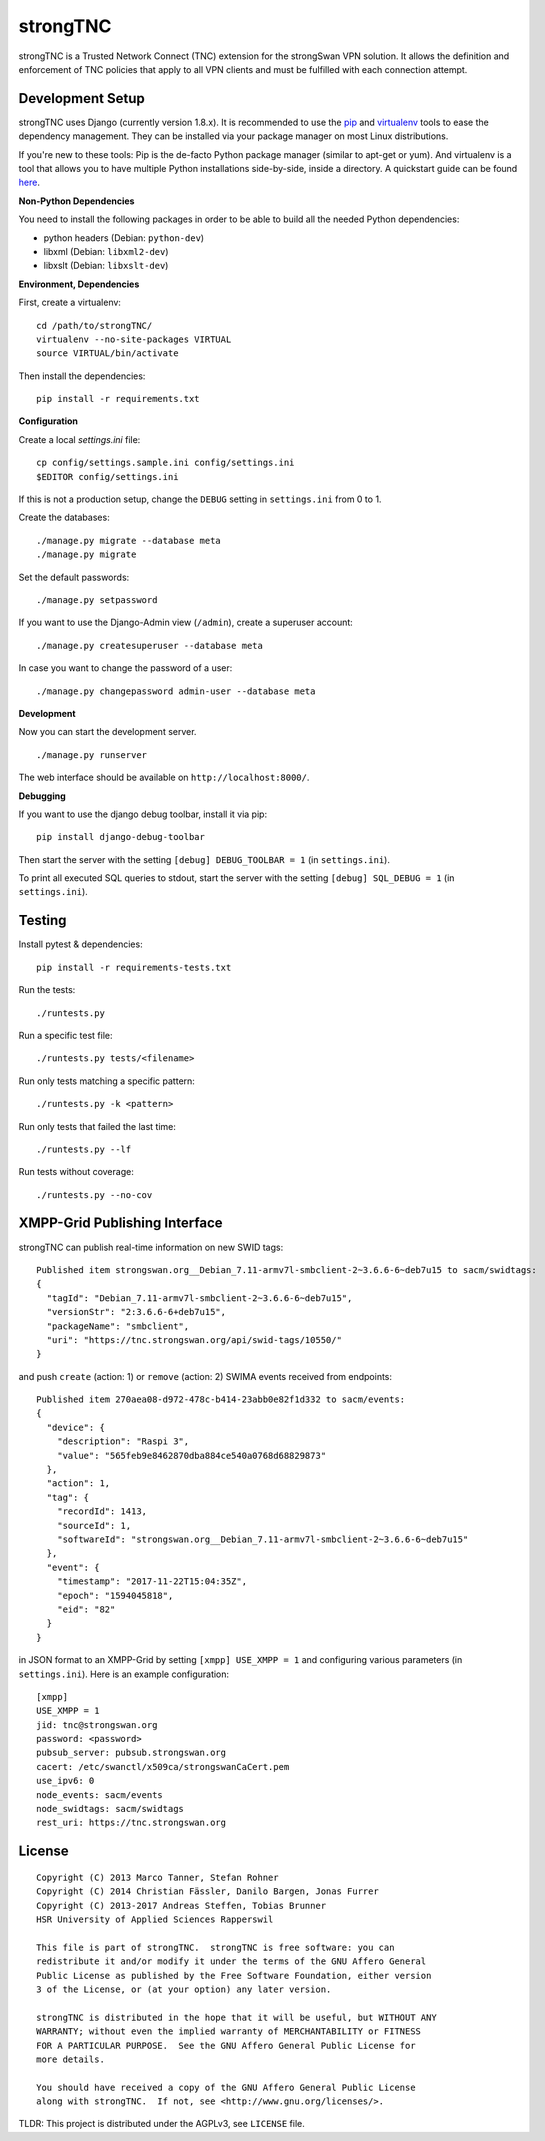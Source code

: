 strongTNC
=========

.. image:: https://travis-ci.org/strongswan/strongTNC.png?branch=master
   :target: https://travis-ci.org/strongswan/strongTNC
   :alt: Build status

.. image:: https://coveralls.io/repos/github/strongswan/strongTNC/badge.svg?branch=master
   :target: https://coveralls.io/github/strongswan/strongTNC?branch=master
   :alt: Test coverage

.. image:: https://landscape.io/github/strongswan/strongTNC/master/landscape.png
   :target: https://landscape.io/github/strongswan/strongTNC/master
   :alt: Code Health

strongTNC is a Trusted Network Connect (TNC) extension for the strongSwan VPN
solution. It allows the definition and enforcement of TNC policies that apply
to all VPN clients and must be fulfilled with each connection attempt.


Development Setup
-----------------

strongTNC uses Django (currently version 1.8.x). It is recommended to use the
pip_ and virtualenv_ tools to ease the dependency management. They can be
installed via your package manager on most Linux distributions.

If you're new to these tools: Pip is the de-facto Python package manager
(similar to apt-get or yum). And virtualenv is a tool that allows you to have
multiple Python installations side-by-side, inside a directory. A quickstart
guide can be found `here
<https://blog.dbrgn.ch/2012/9/18/virtualenv-quickstart/>`__.

**Non-Python Dependencies**

You need to install the following packages in order to be able to build all the
needed Python dependencies:

- python headers (Debian: ``python-dev``)
- libxml (Debian: ``libxml2-dev``)
- libxslt (Debian: ``libxslt-dev``)

**Environment, Dependencies**

First, create a virtualenv::

    cd /path/to/strongTNC/
    virtualenv --no-site-packages VIRTUAL
    source VIRTUAL/bin/activate

Then install the dependencies::

    pip install -r requirements.txt

**Configuration**

Create a local `settings.ini` file::

    cp config/settings.sample.ini config/settings.ini
    $EDITOR config/settings.ini

If this is not a production setup, change the ``DEBUG`` setting in
``settings.ini`` from 0 to 1.

Create the databases::

    ./manage.py migrate --database meta
    ./manage.py migrate

Set the default passwords::

    ./manage.py setpassword

If you want to use the Django-Admin view (``/admin``), create a superuser account::

    ./manage.py createsuperuser --database meta

In case you want to change the password of a user::

    ./manage.py changepassword admin-user --database meta

**Development**

Now you can start the development server. ::

    ./manage.py runserver

The web interface should be available on ``http://localhost:8000/``.

**Debugging**

If you want to use the django debug toolbar, install it via pip::

    pip install django-debug-toolbar

Then start the server with the setting ``[debug] DEBUG_TOOLBAR = 1`` (in
``settings.ini``).

To print all executed SQL queries to stdout, start the server with the setting
``[debug] SQL_DEBUG = 1`` (in ``settings.ini``).


Testing
-------

Install pytest & dependencies::

    pip install -r requirements-tests.txt

Run the tests::

    ./runtests.py

Run a specific test file::

    ./runtests.py tests/<filename>

Run only tests matching a specific pattern::

    ./runtests.py -k <pattern>

Run only tests that failed the last time::

    ./runtests.py --lf

Run tests without coverage::

    ./runtests.py --no-cov


XMPP-Grid Publishing Interface
------------------------------

strongTNC can publish real-time information on new SWID tags::

    Published item strongswan.org__Debian_7.11-armv7l-smbclient-2~3.6.6-6~deb7u15 to sacm/swidtags:
    {
      "tagId": "Debian_7.11-armv7l-smbclient-2~3.6.6-6~deb7u15",
      "versionStr": "2:3.6.6-6+deb7u15",
      "packageName": "smbclient",
      "uri": "https://tnc.strongswan.org/api/swid-tags/10550/"
    }

and push ``create`` (action: 1) or ``remove`` (action: 2) SWIMA events received from endpoints::

    Published item 270aea08-d972-478c-b414-23abb0e82f1d332 to sacm/events:
    {
      "device": {
        "description": "Raspi 3",
        "value": "565feb9e8462870dba884ce540a0768d68829873"
      },
      "action": 1,
      "tag": {
        "recordId": 1413,
        "sourceId": 1,
        "softwareId": "strongswan.org__Debian_7.11-armv7l-smbclient-2~3.6.6-6~deb7u15"
      },
      "event": {
        "timestamp": "2017-11-22T15:04:35Z",
        "epoch": "1594045818",
        "eid": "82"
      }
    }

in JSON format to an XMPP-Grid by setting ``[xmpp] USE_XMPP = 1`` and configuring
various parameters (in ``settings.ini``). Here is an example configuration::

    [xmpp]
    USE_XMPP = 1
    jid: tnc@strongswan.org
    password: <password>
    pubsub_server: pubsub.strongswan.org
    cacert: /etc/swanctl/x509ca/strongswanCaCert.pem
    use_ipv6: 0
    node_events: sacm/events
    node_swidtags: sacm/swidtags
    rest_uri: https://tnc.strongswan.org


License
-------

::

    Copyright (C) 2013 Marco Tanner, Stefan Rohner
    Copyright (C) 2014 Christian Fässler, Danilo Bargen, Jonas Furrer
    Copyright (C) 2013-2017 Andreas Steffen, Tobias Brunner
    HSR University of Applied Sciences Rapperswil

    This file is part of strongTNC.  strongTNC is free software: you can
    redistribute it and/or modify it under the terms of the GNU Affero General
    Public License as published by the Free Software Foundation, either version
    3 of the License, or (at your option) any later version.

    strongTNC is distributed in the hope that it will be useful, but WITHOUT ANY
    WARRANTY; without even the implied warranty of MERCHANTABILITY or FITNESS
    FOR A PARTICULAR PURPOSE.  See the GNU Affero General Public License for
    more details.

    You should have received a copy of the GNU Affero General Public License
    along with strongTNC.  If not, see <http://www.gnu.org/licenses/>.

TLDR: This project is distributed under the AGPLv3, see ``LICENSE`` file.


.. _pip: https://github.com/pypa/pip
.. _virtualenv: http://www.virtualenv.org/en/latest/
